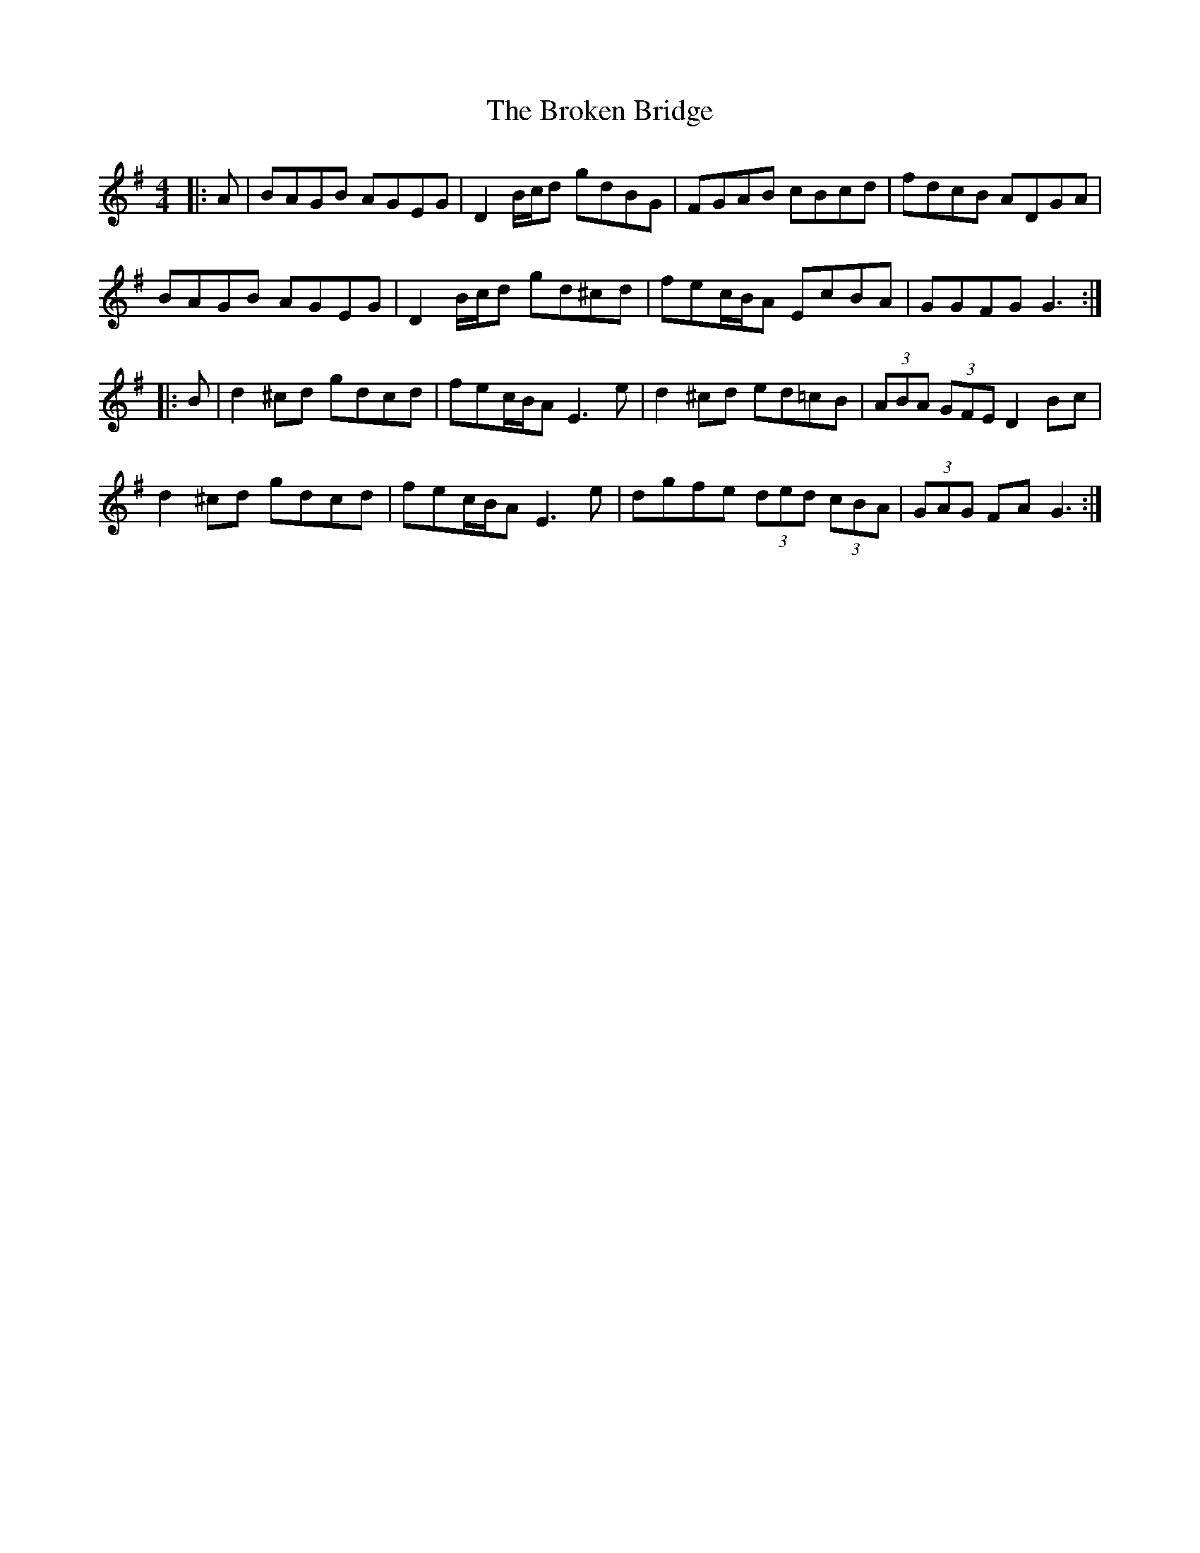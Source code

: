 X: 5228
T: Broken Bridge, The
R: hornpipe
M: 4/4
K: Gmajor
|:A|BAGB AGEG|D2B/c/d gdBG|FGAB cBcd|fdcB ADGA|
BAGB AGEG|D2B/c/d gd^cd|fec/B/A EcBA|GGFG G3:|
|:B|d2^cd gdcd|fec/B/A E3e|d2^cd ed=cB|(3ABA (3GFE D2Bc|
d2^cd gdcd|fec/B/A E3e|dgfe (3ded (3cBA|(3GAG FA G3:|

